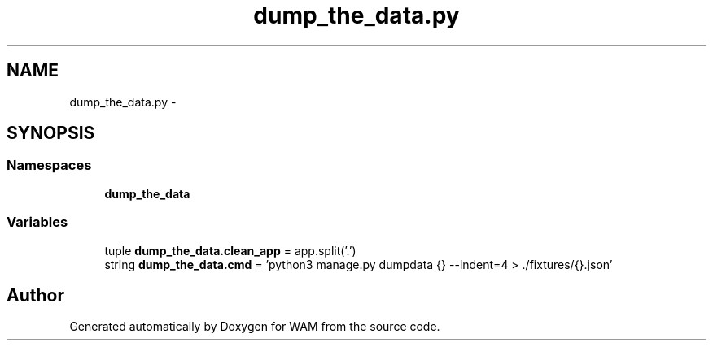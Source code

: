 .TH "dump_the_data.py" 3 "Fri Jul 8 2016" "WAM" \" -*- nroff -*-
.ad l
.nh
.SH NAME
dump_the_data.py \- 
.SH SYNOPSIS
.br
.PP
.SS "Namespaces"

.in +1c
.ti -1c
.RI "\fBdump_the_data\fP"
.br
.in -1c
.SS "Variables"

.in +1c
.ti -1c
.RI "tuple \fBdump_the_data\&.clean_app\fP = app\&.split('\&.')"
.br
.ti -1c
.RI "string \fBdump_the_data\&.cmd\fP = 'python3 manage\&.py dumpdata {} --indent=4 > \&./fixtures/{}\&.json'"
.br
.in -1c
.SH "Author"
.PP 
Generated automatically by Doxygen for WAM from the source code\&.
